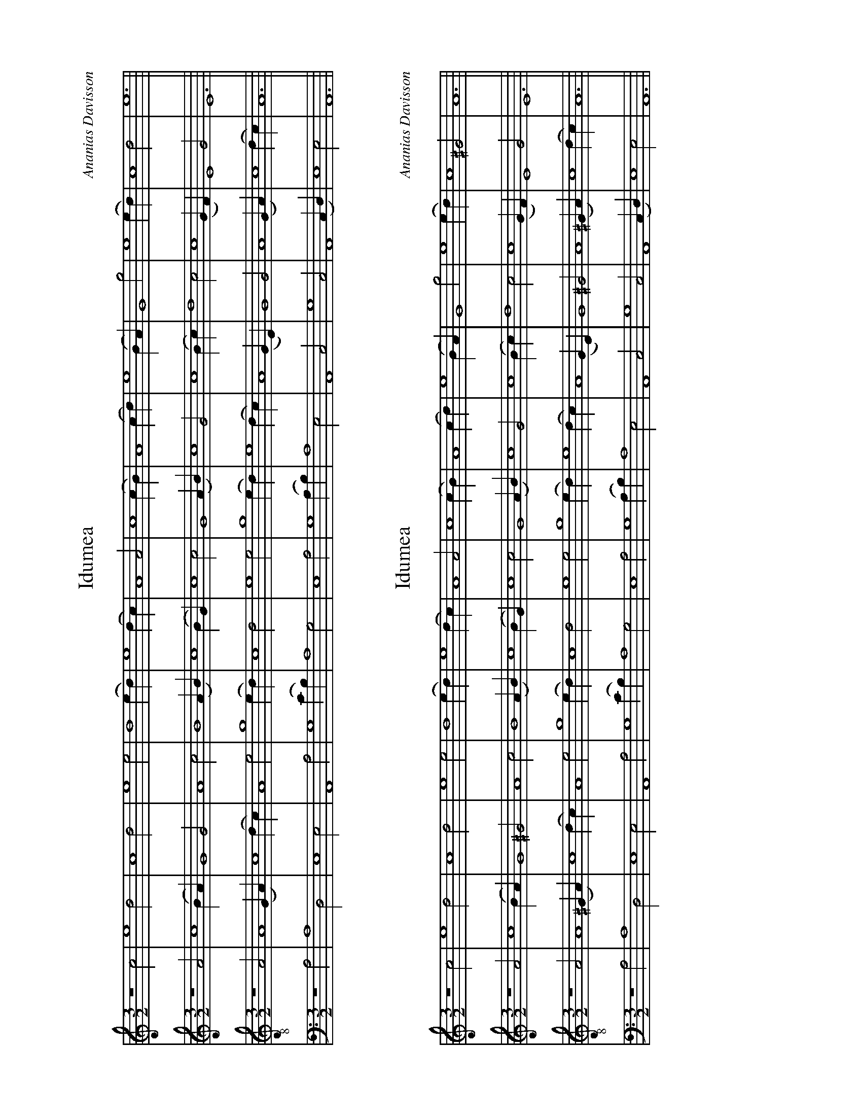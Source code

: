 %%abc-version 2.1
%%titletrim true
%%titleformat A-1 T C1, Z-1, S-1
%%measurenb 0
%%writefields QP 0
%%landscape


X:12
T:Idumea
C:Ananias Davisson
M:3/2
L:1/2
Q:1/2=100
K:AMin
%%MIDI program 1 41 % Viola
%%MIDI program 2 41 % Viola
%%MIDI program 3 41 % Viola
%%MIDI program 4 41 % Viola
V:Treble
z2 c|e2 d|c2 d|e2 e|d2 (e/d/)|e2 (d/c/)|A2 A|c2 (c/B/)|A2 (c/d/)|e2 (B/A/)|G2 g|e2 (e/d/)|c2 d|e3||
V:Alto
z2 A|c2 (B/A/)|G2 G|A2 c|B2 (A/B/)|c2 (B/G/)|c2 c|G2 (A/B/)|c2 G|c2 (B/c/)|d2 c|c2 (G/F/)|E2G|E3||
V:Tenor clef=treble-8
z2 A|A2 (G/A/)|c2 (d/c/)|A2 e|g2 (e/d/)|c2 d|e2 e|g2 (e/d/)|e2 (d/c/)|A2 (G/E/)|G2 G|A2 (G/A/)|c2 (d/c/)|A3||
V:Bass
z2 A,|A,2D,|E,2E,|A,,2A,|G,2(C/B,/)|A,2G,|E,2 A,|G,2(A,/B,/)|A,2E,|A,,2C,|G,2 C,|A,,2 (C,/D,/)|E,2E,|A,,3||

X:13
T:Idumea
C:Ananias Davisson
M:3/2
L:1/2
Q:1/2=100
K:AMin
%%MIDI program 1 41 % Viola
%%MIDI program 2 41 % Viola
%%MIDI program 3 41 % Viola
%%MIDI program 4 41 % Viola
V:Treble
z2 c|e2 d|c2 d|e2 e|d2 (e/d/)|e2 (d/c/)|A2 A|c2 (c/B/)|A2 (c/d/)|e2 (B/A/)|G2 g|e2 (e/d/)|c2 ^G|A3||
V:Alto
z2 A|c2 (B/A/)|G2 ^G|A2 c|B2 (A/B/)|c2 (B/G/)|c2 c|G2 (A/B/)|c2 G|c2 (B/c/)|d2 c|c2 (G/F/)|E2G|E3||
V:Tenor clef=treble-8
z2 A|A2 (^G/A/)|c2 (d/c/)|A2 e|g2 (e/d/)|c2 d|e2 e|g2 (e/d/)|e2 (d/c/)|A2 (G/E/)|G2 ^G|A2 (^G/A/)|c2 (d/c/)|A3||
V:Bass
z2 A,|A,2D,|E,2E,|A,,2A,|G,2(C/B,/)|A,2G,|E,2 A,|G,2(A,/B,/)|A,2E,|A,,2C,|G,2 C,|A,,2 (C,/D,/)|E,2E,|A,,3||

X:21
T:Vernon
C:Harmonia Sacra
M:2/4
L:1/4
Q:1/4=100
K:Emin
%%MIDI program 1 41 % Viola
%%MIDI program 2 41 % Viola
%%MIDI program 3 41 % Viola
%%MIDI program 4 41 % Viola
V:Treble
z B|ee|dA/B/|d/B/ A/G/|B>B|d>d|dB|EG/>A/|B2||zG|d>d|e>B|A/G/ B/c/|d>f|gd|ed/c/|BB|B2||
V:Alto
z E|GG|GE|E^D|E3/2F//G//|F>G|FE|EE/>D/|E2||zG|B>B|A>G|E^D|D>F|GG|E^D|EE|E2||
V:Tenor clef=treble-8
zG|BB|BA/G/|BA/G/|E3/2F//G//|A>B|AE|GG/>A/|G2||zd|g>f|e>d|e/d/ B/A/|G>A|B^d|eB/A/|EE|E2||
V:Bass clef=bass
z E,|E,B,,|G,E,|B,,^D,|E,>F,|D,>B,,|D,E,|G,B,|E,2||zG,|G,>B,|A,E,/D,/|A,/G,/F,|G,>F,|E,G,|A,D,|B,,B,,|E,2||

X:22
T:Vernon
C:Sacred Harp
M:2/4
L:1/4
Q:1/4=100
K:Emin
%%MIDI program 1 41 % Viola
%%MIDI program 2 41 % Viola
%%MIDI program 3 41 % Viola
%%MIDI program 4 41 % Viola
V:Treble
z B|ee|dA/B/|d/B/ A/G/|B>B|d>d|dB|EG/>A/|B2||zG|d>d|eB|A/G/ B/c/|d>f|gd|ed/c/|BB|B2||
V:Alto
z E|GG|GA/G/|FD|E>B|A>G|DE|ED|E2||zB|B>B|AE/F//G//|A/B/ B/A/|G>c|BG|ED|B,E|E2||
V:Tenor clef=treble-8
zG|BB|BA/G/|BA/G/|E3/2F//G//|A>B|AE|GG/>A/|G2||zd|g>f|e>d|e/d/ B/A/|G>A|Bd|eF/A/|EE|E2||
V:Bass clef=bass
z E,|E,B,,|G,E,|B,,D,|E,>F,|D,>B,,|D,E,|G,B,|E,2||zG,|G,>B,|A,/E,/D,|A,/G,/F,|G,>F,|E,G,|A,D,|B,,B,,|E,2||

X:31
T:All is Well
C:J.T.White
M:4/4
L:1/4
Q:1/4=100
K:AMaj
%%MIDI program 1 41 % Viola
%%MIDI program 2 41 % Viola
%%MIDI program 3 41 % Viola
%%MIDI program 4 41 % Viola
V:Treble
A2ee|e2d2|cefe|(f<e) cA|(B>c)ee|c4||(A>B)cc|e2e2|
ffe2|e2cc|A2A2|eee2| c2AB|cBAA|e2 ce|(f>e)ce|e4||
V:Alto
E2EE|E2F2|EEDE|(A<G)AF|(E>F)EE|E4||(A>G)EE|E2E2|
FFE2|E2AA|E2E2|EAE2|F2EE|FEFF|E2 AA|(F>E)EE|A4||
V:Tenor clef=treble-8
A2GA|B2A2|GABc|(d>B)cA|(B>c)AG|A4||(c>d)ee|(e<c)(cA)|
dd(d<c)|B2cc|e2e2|Bc(B<A)|(G<E)AG|ABcd|e2cA|(B>c)AG|A4||
V:Bass clef=bass
A,2E,E,|E,2D,2|C,E,F,E,|(D,<E,)F,A,|(E,>D,)C,E,|A,,4||(A,>G,)E,E,|(A,<G,)(F,E,)|
A,A,E,2|E,2F,F,|A,2A,2|E,E,E,2|C,2A,G,|F,E,F,F,|A,2E,E,|(F,>E,)A,E,|A,,4||


X:41
T:Wake Ev'ry Breath
C:William Billings
M:3/2
L:1/2
Q:1/2=100
K:Bb
%%MIDI program 1 41 % Viola
%%MIDI program 2 41 % Viola
%%MIDI program 3 41 % Viola
%%MIDI program 4 41 % Viola
V:1
B|(d/>e/d)c|(B/>c/d)e|(f/>e/d)c|B2
B|B2F|(G/>A/B)G|(FB)F|B2
d|f2f|(d/>c/B)B|(d/>e/f)f|f2
B|(d/>e/f)f|(gf)(3(B/c/d/)|(cB)(3(A/B/c/)|(d/>c/B)
d|(BF)F|(B/>c/d)B|(AB)(3(c/B/A/)|(B/>c/d)
d|(f/e/d/c/)(B/A/)|(B/c/d/e/)(f/e/)|(d/f/B/d/)(3(c/B/A/)|B2
V:Ground clef=bass
B,|B,2F,|(G,/>A,/B,)G,|(F,B,)F,|B,,2

X:42
T:Wake Ev'ry Breath
T:as round
C:William Billings
M:3/2
L:1/2
Q:1/2=100
K:Bb
%%MIDI program 1 41 % Viola
%%MIDI program 2 41 % Viola
%%MIDI program 3 41 % Viola
%%MIDI program 4 41 % Viola
%%MIDI program 5 41 % Viola
%%MIDI program 6 41 % Viola
V:1
B|(d/>e/d)c|(B/>c/d)e|(f/>e/d)c|B2
V:2
B|B2F|(G/>A/B)G|(FB)F|B2
V:3
d|f2f|(d/>c/B)B|(d/>e/f)f|f2
V:4
B|(d/>e/f)f|(gf)(3(B/c/d/)|(cB)(3(A/B/c/)|(d/>c/B)
V:5
d|(BF)F|(B/>c/d)B|(AB)(3(c/B/A/)|(B/>c/d)
V:6
d|(f/e/d/c/)(B/A/)|(B/c/d/e/)(f/e/)|(d/f/B/d/)(3(c/B/A/)|B2
V:Ground clef=bass
B,|B,2F,|(G,/>A,/B,)G,|(F,B,)F,|B,,2
